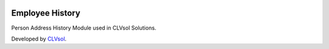 .. image:: https://img.shields.io/badge/licence-AGPL--3-blue.svg
   :target: http://www.gnu.org/licenses/agpl-3.0-standalone.html
   :alt: License: AGPL-3

================
Employee History
================

Person Address History Module used in CLVsol Solutions.

Developed by `CLVsol <https://github.com/CLVsol>`_.
